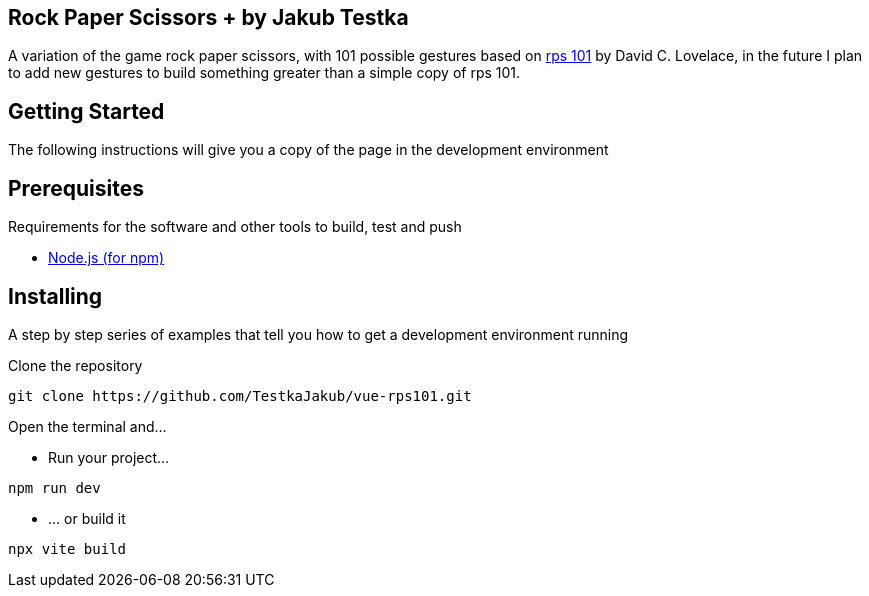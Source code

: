 == Rock Paper Scissors + by Jakub Testka

A variation of the game rock paper scissors, with 101 possible gestures based on https://rps101.pythonanywhere.com/[rps 101] by David C. Lovelace, in the future I plan to add new gestures to build something greater than a simple copy of rps 101.

== Getting Started

The following instructions will give you a copy of the page in the development environment

== Prerequisites

Requirements for the software and other tools to build, test and push 

- https://nodejs.org/en/[Node.js (for npm)]

== Installing

A step by step series of examples that tell you how to get a development
environment running

Clone the repository
[source, shell]
----
git clone https://github.com/TestkaJakub/vue-rps101.git
----
Open the terminal and...

- Run your project...
[source, shell]
----
npm run dev
----
- ... or build it
[source, shell]
----
npx vite build
----
